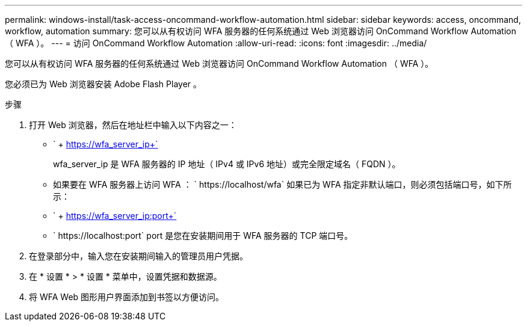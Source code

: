 ---
permalink: windows-install/task-access-oncommand-workflow-automation.html 
sidebar: sidebar 
keywords: access, oncommand, workflow, automation 
summary: 您可以从有权访问 WFA 服务器的任何系统通过 Web 浏览器访问 OnCommand Workflow Automation （ WFA ）。 
---
= 访问 OnCommand Workflow Automation
:allow-uri-read: 
:icons: font
:imagesdir: ../media/


[role="lead"]
您可以从有权访问 WFA 服务器的任何系统通过 Web 浏览器访问 OnCommand Workflow Automation （ WFA ）。

您必须已为 Web 浏览器安装 Adobe Flash Player 。

.步骤
. 打开 Web 浏览器，然后在地址栏中输入以下内容之一：
+
** ` + https://wfa_server_ip+`
+
wfa_server_ip 是 WFA 服务器的 IP 地址（ IPv4 或 IPv6 地址）或完全限定域名（ FQDN ）。

** 如果要在 WFA 服务器上访问 WFA ： ` +https://localhost/wfa+` 如果已为 WFA 指定非默认端口，则必须包括端口号，如下所示：
** ` + https://wfa_server_ip:port+`
** ` +https://localhost:port+` port 是您在安装期间用于 WFA 服务器的 TCP 端口号。


. 在登录部分中，输入您在安装期间输入的管理员用户凭据。
. 在 * 设置 * > * 设置 * 菜单中，设置凭据和数据源。
. 将 WFA Web 图形用户界面添加到书签以方便访问。

